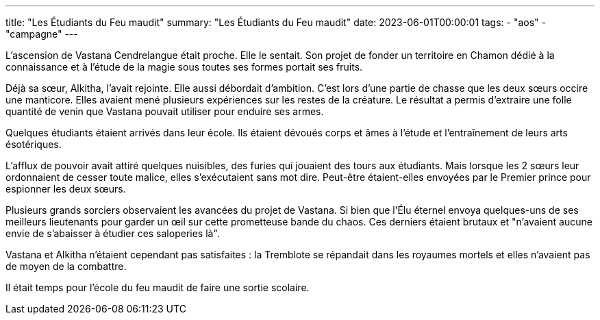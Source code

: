 ---
title: "Les Étudiants du Feu maudit"
summary: "Les Étudiants du Feu maudit"
date: 2023-06-01T00:00:01
tags:
    - "aos"
    - "campagne"
---

L'ascension de Vastana Cendrelangue était proche. Elle le sentait. Son projet de fonder un territoire en Chamon dédié à la connaissance et à l'étude de la magie sous toutes ses formes portait ses fruits.

Déjà sa sœur, Alkitha, l'avait rejointe. Elle aussi débordait d'ambition. C'est lors d'une partie de chasse que les deux sœurs occire une manticore. Elles avaient mené plusieurs expériences sur les restes de la créature. Le résultat a permis d'extraire une folle quantité de venin que Vastana pouvait utiliser pour enduire ses armes.

Quelques étudiants étaient arrivés dans leur école. Ils étaient dévoués corps et âmes à l'étude et l'entraînement de leurs arts ésotériques.

L'afflux de pouvoir avait attiré quelques nuisibles, des furies qui jouaient des tours aux étudiants. Mais lorsque les 2 sœurs leur ordonnaient de cesser toute malice, elles s'exécutaient sans mot dire. Peut-être étaient-elles envoyées par le Premier prince pour espionner les deux sœurs.

Plusieurs grands sorciers observaient les avancées du projet de Vastana. Si bien que l'Élu éternel envoya quelques-uns de ses meilleurs lieutenants pour garder un œil sur cette prometteuse bande du chaos. Ces derniers étaient brutaux et "n'avaient aucune envie de s'abaisser à étudier ces saloperies là".

Vastana et Alkitha n'étaient cependant pas satisfaites : la Tremblote se répandait dans les royaumes mortels et elles n'avaient pas de moyen de la combattre.

Il était temps pour l'école du feu maudit de faire une sortie scolaire.

